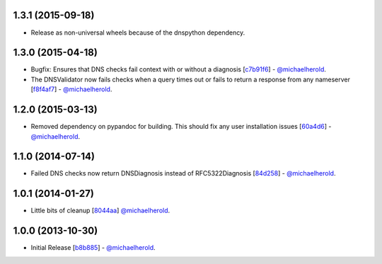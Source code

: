 1.3.1 (2015-09-18)
------------------

- Release as non-universal wheels because of the dnspython dependency.

1.3.0 (2015-04-18)
------------------

- Bugfix: Ensures that DNS checks fail context with or without
  a diagnosis [`c7b91f6`_] - `@michaelherold`_.
- The DNSValidator now fails checks when a query times out or fails to
  return a response from any nameserver [`f8f4af7`_] - `@michaelherold`_.

.. _c7b91f6: https://github.com/michaelherold/pyIsEmail/commit/c7b91f64b87b88a501628bb73cc6777b10e45ba5
.. _f8f4af7: https://github.com/michaelherold/pyIsEmail/commit/f8f4af7b4b2441c81a442f41b977ce8780f129a4

1.2.0 (2015-03-13)
------------------

- Removed dependency on pypandoc for building. This should fix any user
  installation issues [`60a4d6`_] - `@michaelherold`_.

.. _60a4d6: https://github.com/michaelherold/pyIsEmail/commit/60a4d65906736593a6c2547065ad0d5b0024aaec

1.1.0 (2014-07-14)
------------------

- Failed DNS checks now return DNSDiagnosis instead of RFC5322Diagnosis [`84d258`_] - `@michaelherold`_.

.. _84d258: https://github.com/michaelherold/pyIsEmail/commit/84d2581ef7dd7b222ae21bee0692a618a073e9c2

1.0.1 (2014-01-27)
------------------

- Little bits of cleanup [`8044aa`_] `@michaelherold`_.

.. _8044aa: https://github.com/michaelherold/pyIsEmail/commit/8044aa1132ecf7ebb6d7c72719d6ebb239cb3eba

1.0.0 (2013-10-30)
------------------

- Initial Release [`b8b885`_]  - `@michaelherold`_.

.. _@michaelherold: https://github.com/michaelherold
.. _b8b885: https://github.com/michaelherold/pyIsEmail/commit/b8b88598a244a48db8f00ff7d9860f09f984b7e1
